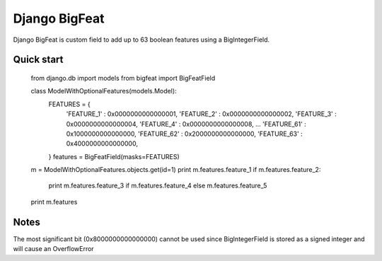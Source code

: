 ==============
Django BigFeat
==============

Django BigFeat is custom field to add up to 63 boolean features using a BigIntegerField.

Quick start
-----------

    from django.db import models
    from bigfeat import BigFeatField

    class ModelWithOptionalFeatures(models.Model):
        FEATURES = {
            'FEATURE_1'  : 0x0000000000000001,
            'FEATURE_2'  : 0x0000000000000002,
            'FEATURE_3'  : 0x0000000000000004,
            'FEATURE_4'  : 0x0000000000000008,
            ...
            'FEATURE_61' : 0x1000000000000000,
            'FEATURE_62' : 0x2000000000000000,
            'FEATURE_63' : 0x4000000000000000,
        }
        features = BigFeatField(masks=FEATURES)

    m = ModelWithOptionalFeatures.objects.get(id=1)
    print m.features.feature_1
    if m.features.feature_2:
        print m.features.feature_3 if m.features.feature_4 else m.features.feature_5
    print m.features

Notes
-----

The most significant bit (0x8000000000000000) cannot be used since
BigIntegerField is stored as a signed integer and will cause an OverflowError


